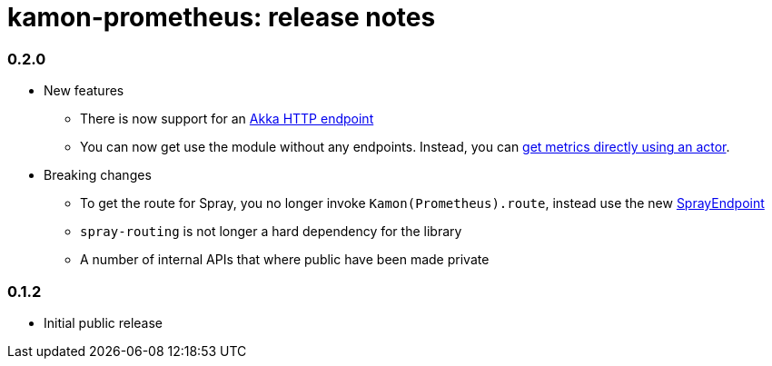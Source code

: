 kamon-prometheus: release notes
===============================

// tag::release-notes[]

=== 0.2.0

* New features
** There is now support for an
   http://monsantoco.github.io/kamon-prometheus/api/0.2.0/#com.monsanto.arch.kamon.prometheus.akka_http.AkkaHttpEndpoint[Akka HTTP endpoint]
** You can now get use the module without any endpoints.  Instead, you can
   http://monsantoco.github.io/kamon-prometheus/api/0.2.0/#com.monsanto.arch.kamon.prometheus.PrometheusExtension[get metrics directly using an actor].
* Breaking changes
** To get the route for Spray, you no longer invoke `Kamon(Prometheus).route`,
   instead use the new http://monsantoco.github.io/kamon-prometheus/api/0.2.0/#com.monsanto.arch.kamon.prometheus.spray.SprayEndpoint[SprayEndpoint]
** `spray-routing` is not longer a hard dependency for the library
** A number of internal APIs that where public have been made private

=== 0.1.2

* Initial public release

// end::release-notes[]
